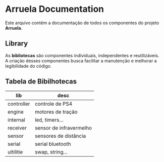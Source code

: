 * Arruela Documentation
Este arquivo contém a documentação de todos os componentes do projeto *Arruela*.

** Library
As *bibliotecas* são componentes individuais, independentes e reutilizáveis.
A criação desses componentes busca facilitar a manutenção e melhorar a legibilidade do código.

** Tabela de Bibilhotecas
| lib        | desc                    |
|------------+-------------------------|
| controller | controle de PS4         |
| engine     | motores de tração       |
| internal   | led, timers...          |
| receiver   | sensor de infravermelho |
| sensor     | sensores de distância   |
| serial     | serial bluetooth        |
| ultilitie  | swap, string...         |
